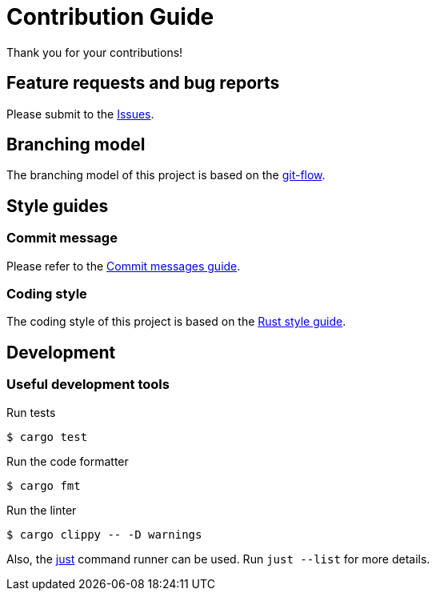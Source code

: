= Contribution Guide

Thank you for your contributions!

== Feature requests and bug reports

Please submit to the https://github.com/sorairolake/dsconv/issues[Issues].

== Branching model

The branching model of this project is based on the https://nvie.com/posts/a-successful-git-branching-model/[git-flow].

== Style guides

=== Commit message

Please refer to the https://github.com/RomuloOliveira/commit-messages-guide[Commit messages guide].

=== Coding style

The coding style of this project is based on the https://github.com/rust-dev-tools/fmt-rfcs/blob/master/guide/guide.md[Rust style guide].

== Development

=== Useful development tools

.Run tests
[source, shell]
----
$ cargo test
----

.Run the code formatter
[source, shell]
----
$ cargo fmt
----

.Run the linter
[source, shell]
----
$ cargo clippy -- -D warnings
----

Also, the https://github.com/casey/just[just] command runner can be used.
Run `just --list` for more details.
